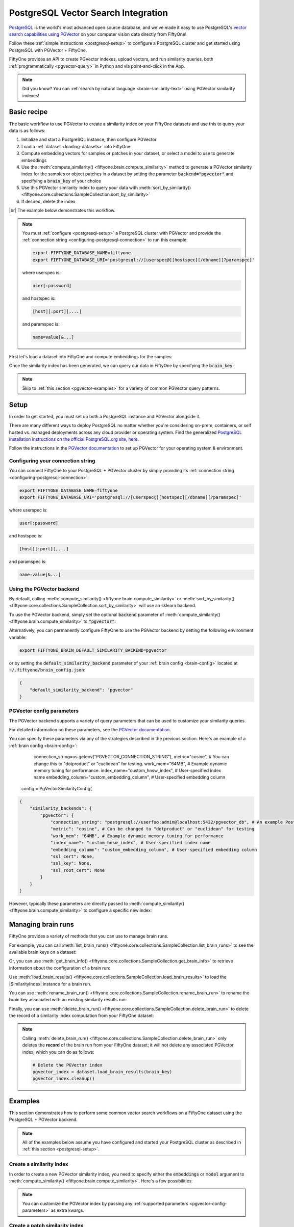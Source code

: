 .. pgvector-integration:

PostgreSQL Vector Search Integration
=================================

.. default-role:: code

`PostgreSQL <https://www.postgresql.org>`_ is the world's most advanced open source database, and we've made it easy to use PostgreSQL's `vector search capabilities using PGVector <https://github.com/pgvector/pgvector>`_ on your computer vision data directly from FiftyOne!

Follow these :ref:`simple instructions <postgresql-setup>` to configure a PostgreSQL cluster and get started using PostgreSQL with PGVector + FiftyOne.

FiftyOne provides an API to create PGVector indexes, upload vectors, and run similarity queries, both
:ref:`programmatically <pgvector-query>` in Python and via point-and-click in the App.

.. note::

    Did you know? You can
    :ref:`search by natural language <brain-similarity-text>` using PGVector similarity indexes!

.. image:: /images/brain/brain-image-similarity.gif
   :alt: image-similarity
   :align: center

.. _pgvector-basic-recipe:

Basic recipe
____________

The basic workflow to use PGVector to create a similarity index on your FiftyOne datasets and use this to query your data is as follows:

1)  Initialize and start a PostgreSQL instance, then configure PGVector

2)  Load a :ref:`dataset <loading-datasets>` into FiftyOne

3)  Compute embedding vectors for samples or patches in your dataset, or select a model to use to generate embeddings

4)  Use the :meth:`compute_similarity() <fiftyone.brain.compute_similarity>`
    method to generate a PGVector similarity index for the samples or object patches in a dataset by setting the parameter `backend="pgvector"` and specifying a `brain_key` of your choice

5)  Use this PGVector similarity index to query your data with
    :meth:`sort_by_similarity() <fiftyone.core.collections.SampleCollection.sort_by_similarity>`

6) If desired, delete the index

|br|
The example below demonstrates this workflow.

.. note::

    You must :ref:`configure <postgresql-setup>` a PostgreSQL 
    cluster with PGVector and provide the :ref:`connection string <configuring-postgresql-connection>` to run this 
    example:

    .. code-block:: shell

        export FIFTYONE_DATABASE_NAME=fiftyone
        export FIFTYONE_DATABASE_URI='postgresql://[userspec@][hostspec][/dbname][?paramspec]'

    where userspec is:

    .. code-block:: shell
        
        user[:password]

    and hostspec is:

    .. code-block:: shell
        
        [host][:port][,...]

    and paramspec is:

    .. code-block:: shell

        name=value[&...]

First let's load a dataset into FiftyOne and compute embeddings for the samples:

.. code-block:: python
    :linenos:

    import fiftyone as fo
    import fiftyone.brain as fob
    import fiftyone.zoo as foz

    # Step 1: Load your data into FiftyOne
    dataset = foz.load_zoo_dataset("quickstart")

    # Steps 2 and 3: Compute embeddings and create a similarity index
    pgvector_index = fob.compute_similarity(
        dataset, 
        embeddings="embeddings",  # the field in which to store the embeddings
        brain_key="pgvector_index",
        backend="pgvector",
    )

Once the similarity index has been generated, we can query our data in FiftyOne by specifying the `brain_key`:

.. code-block:: python
    :linenos:

    # Step 4: Query your data
    query = dataset.first().id  # query by sample ID
    view = dataset.sort_by_similarity(
        query, 
        brain_key="pgvector_index",
        k=10,  # limit to 10 most similar samples
    )

    # Step 5 (optional): Cleanup

    # Delete the PGVector index
    pgvector_index.cleanup()

    # Delete run record from FiftyOne
    dataset.delete_brain_run("pgvector_index")

.. note::

    Skip to :ref:`this section <pgvector-examples>` for a variety of common PGVector query patterns.

.. _postgresql-setup:

Setup
_____

In order to get started, you must set up both a PostgreSQL instance and PGVector alongside it.

There are many different ways to deploy PostgreSQL no matter whether you're considering on-prem, containers, or self hosted vs. managed deployments across any cloud provider or operating system. Find the generalized `PostgreSQL installation instructions on the official PostgreSQL.org site, here <https://www.postgresql.org/download/>`_.

Follow the instructions in the `PGVector documentation <https://github.com/pgvector/pgvector>`_ to set up PGVector for your operating system & environment.

Configuring your connection string
----------------------------------

You can connect FiftyOne to your PostgreSQL + PGVector cluster by simply providing its
:ref:`connection string <configuring-postgresql-connection>`:

.. code-block:: shell

    export FIFTYONE_DATABASE_NAME=fiftyone
    export FIFTYONE_DATABASE_URI='postgresql://[userspec@][hostspec][/dbname][?paramspec]'

where userspec is:

.. code-block:: shell
    
    user[:password]

and hostspec is:

.. code-block:: shell
    
    [host][:port][,...]

and paramspec is:

.. code-block:: shell

    name=value[&...]

Using the PGVector backend
-------------------------

By default, calling
:meth:`compute_similarity() <fiftyone.brain.compute_similarity>` or 
:meth:`sort_by_similarity() <fiftyone.core.collections.SampleCollection.sort_by_similarity>`
will use an sklearn backend.

To use the PGVector backend, simply set the optional `backend` parameter of
:meth:`compute_similarity() <fiftyone.brain.compute_similarity>` to
`"pgvector"`:

.. code:: python
    :linenos:

    import fiftyone.brain as fob

    fob.compute_similarity(..., backend="pgvector", ...)

Alternatively, you can permanently configure FiftyOne to use the PGVector backend by setting the following environment variable:

.. code-block:: shell

    export FIFTYONE_BRAIN_DEFAULT_SIMILARITY_BACKEND=pgvector

or by setting the `default_similarity_backend` parameter of your
:ref:`brain config <brain-config>` located at `~/.fiftyone/brain_config.json`:

.. code-block:: json

    {
        "default_similarity_backend": "pgvector"
    }

.. _pgvector-config-parameters:

PGVector config parameters
-------------------------

The PGVector backend supports a variety of query parameters that can be used to customize your similarity queries. 

For detailed information on these parameters, see the
`PGVector documentation <https://github.com/pgvector/pgvector>`_.

You can specify these parameters via any of the strategies described in the
previous section. Here's an example of a :ref:`brain config <brain-config>`:


            connection_string=os.getenv("PGVECTOR_CONNECTION_STRING"),
            metric="cosine",  # You can change this to "dotproduct" or "euclidean" for testing.
            work_mem="64MB",  # Example dynamic memory tuning for performance.
            index_name="custom_hnsw_index",  # User-specified index name
            embedding_column="custom_embedding_column",  # User-specified embedding column

 config = PgVectorSimilarityConfig(



.. code-block:: json

    {
        "similarity_backends": {
            "pgvector": {
                "connection_string": "postgresql://userfoo:admin@localhost:5432/pgvector_db", # An example PostgreSQL connection string URI
                "metric": "cosine", # Can be changed to "dotproduct" or "euclidean" for testing
                "work_mem": "64MB", # Example dynamic memory tuning for performance
                "index_name": "custom_hnsw_index", # User-specified index name
                "embedding_column": "custom_embedding_column", # User-specified embedding column
                "ssl_cert": None,
                "ssl_key": None,
                "ssl_root_cert": None
            }
        }
    }

However, typically these parameters are directly passed to
:meth:`compute_similarity() <fiftyone.brain.compute_similarity>` to configure
a specific new index:

.. code:: python
    :linenos:

    pgvector_index = fob.compute_similarity(
        ...
        backend="pgvector",
        brain_key="pgvector_index",
        index_name="your-index",
        metric="cosine",
    )

.. _pgvector-managing-brain-runs:

Managing brain runs
___________________

FiftyOne provides a variety of methods that you can use to manage brain runs.

For example, you can call
:meth:`list_brain_runs() <fiftyone.core.collections.SampleCollection.list_brain_runs>`
to see the available brain keys on a dataset:

.. code:: python
    :linenos:

    import fiftyone.brain as fob

    # List all brain runs
    dataset.list_brain_runs()

    # Only list similarity runs
    dataset.list_brain_runs(type=fob.Similarity)

    # Only list specific similarity runs
    dataset.list_brain_runs(
        type=fob.Similarity,
        patches_field="ground_truth",
        supports_prompts=True,
    )

Or, you can use
:meth:`get_brain_info() <fiftyone.core.collections.SampleCollection.get_brain_info>`
to retrieve information about the configuration of a brain run:

.. code:: python
    :linenos:

    info = dataset.get_brain_info(brain_key)
    print(info)

Use :meth:`load_brain_results() <fiftyone.core.collections.SampleCollection.load_brain_results>`
to load the |SimilarityIndex| instance for a brain run.

You can use
:meth:`rename_brain_run() <fiftyone.core.collections.SampleCollection.rename_brain_run>`
to rename the brain key associated with an existing similarity results run:

.. code:: python
    :linenos:

    dataset.rename_brain_run(brain_key, new_brain_key)

Finally, you can use
:meth:`delete_brain_run() <fiftyone.core.collections.SampleCollection.delete_brain_run>`
to delete the record of a similarity index computation from your FiftyOne 
dataset:

.. code:: python
    :linenos:

    dataset.delete_brain_run(brain_key)

.. note::

    Calling
    :meth:`delete_brain_run() <fiftyone.core.collections.SampleCollection.delete_brain_run>`
    only deletes the **record** of the brain run from your FiftyOne dataset; it
    will not delete any associated PGVector index, which you can
    do as follows:

    .. code:: python

        # Delete the PGVector index
        pgvector_index = dataset.load_brain_results(brain_key)
        pgvector_index.cleanup()

.. _pgvector-examples:

Examples
________

This section demonstrates how to perform some common vector search workflows on a FiftyOne dataset using the PostgreSQL + PGVector backend.

.. note::

    All of the examples below assume you have configured and started your PostgreSQL
    cluster as described in :ref:`this section <postgresql-setup>`.

.. _pgvector-new-similarity-index:

Create a similarity index
-------------------------

In order to create a new PGVector similarity index, you need to specify either the `embeddings` or `model` argument to
:meth:`compute_similarity() <fiftyone.brain.compute_similarity>`. Here's a few
possibilities:

.. code:: python
    :linenos:

    import fiftyone as fo
    import fiftyone.brain as fob
    import fiftyone.zoo as foz

    dataset = foz.load_zoo_dataset("quickstart")
    model_name = "clip-vit-base32-torch"
    model = foz.load_zoo_model(model_name)
    brain_key = "pgvector_index"

    # Option 1: Compute embeddings on the fly from model name
    fob.compute_similarity(
        dataset,
        model=model_name,
        embedding_column="embedding_column",  # the column in which to store the embeddings
        backend="pgvector",
        brain_key=brain_key,
    )

    # Option 2: Compute embeddings on the fly from model instance
    fob.compute_similarity(
        dataset,
        model=model,
        embedding_column="embedding_column",  # the column in which to store the embeddings
        backend="pgvector",
        brain_key=brain_key,
    )

    # Option 3: Pass precomputed embeddings as a numpy array
    embeddings = dataset.compute_embeddings(model)
    fob.compute_similarity(
        dataset,
        embedding_column="embeddings",  # the column in which to store the embeddings
        backend="pgvector",
        brain_key=brain_key,
    )

    # Option 4: Pass precomputed embeddings by field name
    embeddings = dataset.compute_embeddings(model)
    dataset.set_values("embeddings", embeddings.tolist())
    fob.compute_similarity(
        dataset,
        embedding_column="embeddings",  # the field that contains the embeddings
        backend="pgvector",
        brain_key=brain_key,
    )

.. note::

    You can customize the PGVector index by passing any
    :ref:`supported parameters <pgvector-config-parameters>` as extra kwargs.

.. _pgvector-patch-similarity-index:

Create a patch similarity index
-------------------------------

You can also create a similarity index for
:ref:`object patches <brain-object-similarity>` within your dataset by including the `patches_field` argument to
:meth:`compute_similarity() <fiftyone.brain.compute_similarity>`:

.. code:: python
    :linenos:

    import fiftyone as fo
    import fiftyone.brain as fob
    import fiftyone.zoo as foz

    dataset = foz.load_zoo_dataset("quickstart")

    fob.compute_similarity(
        dataset, 
        patches_field="ground_truth",
        model="clip-vit-base32-torch",
        embedding_column="embeddings",  # the column in which to store the embeddings
        backend="pgvector",
        brain_key="pgvector_patches",
    )

.. note::

    You can customize the PGVector index by passing any
    :ref:`supported parameters <pgvector-config-parameters>` as extra kwargs.

.. _pgvector-connect-to-existing-index:

Connect to an existing index
----------------------------

If you have already created a PGVector index storing the embedding vectors
for the samples or patches in your dataset, you can connect to it by passing
the `index_name` to
:meth:`compute_similarity() <fiftyone.brain.compute_similarity>`:

.. code:: python
    :linenos:

    import fiftyone as fo
    import fiftyone.brain as fob
    import fiftyone.zoo as foz

    dataset = foz.load_zoo_dataset("quickstart")

    fob.compute_similarity(
        dataset,
        model="clip-vit-base32-torch",      # zoo model used (if applicable)
        embeddings=False,                   # don't compute embeddings
        index_name="your-index",            # the existing PGVector index
        brain_key="pgvector_index",
        backend="pgvector",
    )

.. _pgvector-add-remove-embeddings:

Add/remove embeddings from an index
-----------------------------------

You can use
:meth:`add_to_index() <fiftyone.brain.similarity.SimilarityIndex.add_to_index>`
and
:meth:`remove_from_index() <fiftyone.brain.similarity.SimilarityIndex.remove_from_index>`
to add and remove embeddings from an existing PGVector index.

These methods can come in handy if you modify your FiftyOne dataset and need
to update the PGVector index to reflect these changes:

.. code:: python
    :linenos:

    import numpy as np

    import fiftyone as fo
    import fiftyone.brain as fob
    import fiftyone.zoo as foz

    dataset = foz.load_zoo_dataset("quickstart")

    pgvector_index = fob.compute_similarity(
        dataset,
        model="clip-vit-base32-torch",
        embedding_column="embeddings",  # the field in which to store the embeddings
        brain_key="pgvector_index",
        backend="pgvector",
    )
    print(pgvector_index.total_index_size)  # 200

    view = dataset.take(10)
    ids = view.values("id")

    # Delete 10 samples from a dataset
    dataset.delete_samples(view)

    # Delete the corresponding vectors from the index
    pgvector_index.remove_from_index(sample_ids=ids)

    # Add 20 samples to a dataset
    samples = [fo.Sample(filepath="tmp%d.jpg" % i) for i in range(20)]
    sample_ids = dataset.add_samples(samples)

    # Add corresponding embeddings to the index
    embeddings = np.random.rand(20, 512)
    pgvector_index.add_to_index(embeddings, sample_ids)

    print(pgvector_index.total_index_size)  # 210

.. _pgvector-get-embeddings:

Retrieve embeddings from an index
---------------------------------

You can use
:meth:`get_embeddings() <fiftyone.brain.similarity.SimilarityIndex.get_embeddings>`
to retrieve embeddings from a PGVector index by ID:

.. code:: python
    :linenos:

    import fiftyone as fo
    import fiftyone.brain as fob
    import fiftyone.zoo as foz

    dataset = foz.load_zoo_dataset("quickstart")

    pgvector_index = fob.compute_similarity(
        dataset, 
        model="clip-vit-base32-torch",
        embedding_column="embeddings",  # the field in which to store the embeddings
        brain_key="pgvector_index",
        backend="pgvector",
    )

    # Retrieve embeddings for the entire dataset
    ids = dataset.values("id")
    embeddings, sample_ids, _ = pgvector_index.get_embeddings(sample_ids=ids)
    print(embeddings.shape)  # (200, 512)
    print(sample_ids.shape)  # (200,)

    # Retrieve embeddings for a view
    ids = dataset.take(10).values("id")
    embeddings, sample_ids, _ = pgvector_index.get_embeddings(sample_ids=ids)
    print(embeddings.shape)  # (10, 512)
    print(sample_ids.shape)  # (10,)

.. _pgvector-query:

Querying a PGVector index
------------------------

You can query a PGVector index by appending a
:meth:`sort_by_similarity() <fiftyone.core.collections.SampleCollection.sort_by_similarity>` 
stage to any dataset or view. The query can be any of the following:

*   An ID (sample or patch)
*   A query vector of same dimension as the index
*   A list of IDs (samples or patches)
*   A text prompt (if :ref:`supported by the model <brain-similarity-text>`)

.. code:: python
    :linenos:

    import numpy as np

    import fiftyone as fo
    import fiftyone.brain as fob
    import fiftyone.zoo as foz

    dataset = foz.load_zoo_dataset("quickstart")

    pgvector_index = fob.compute_similarity(
        dataset, 
        model="clip-vit-base32-torch",
        embedding_column="embeddings",  # the field in which to store the embeddings
        brain_key="pgvector_index",
        backend="pgvector",
    )

    # Query by vector
    query = np.random.rand(512)  # matches the dimension of CLIP embeddings
    view = dataset.sort_by_similarity(query, k=10, brain_key="pgvector_index")

    # Query by sample ID
    query = dataset.first().id
    view = dataset.sort_by_similarity(query, k=10, brain_key="pgvector_index")

    # Query by a list of IDs
    query = [dataset.first().id, dataset.last().id]
    view = dataset.sort_by_similarity(query, k=10, brain_key="pgvector_index")

    # Query by text prompt
    query = "a photo of a dog"
    view = dataset.sort_by_similarity(query, k=10, brain_key="pgvector_index")

.. note::

    Performing a similarity search on a |DatasetView| will **only** return results from the view; if the view contains samples that were not included in the index, they will never be included in the result.

    This means that you can index an entire |Dataset| once and then perform searches on subsets of the dataset by
    :ref:`constructing views <using-views>` that contain the images of interest.

.. _pgvector-advanced-usage:

Advanced usage
--------------

As :ref:`previously mentioned <pgvector-config-parameters>`, you can customize
your PGVector index by providing optional parameters to
:meth:`compute_similarity() <fiftyone.brain.compute_similarity>`.

The `metric` parameter may impact the quality of your query results, as well as the time and memory required to perform approximate nearest neighbor searches. Additionally, you can specify a parameter like `work_mem` to further tune performance.

Here's an example of creating a similarity index backed by a customized PGVector index. Just for fun, we'll specify a custom index name, use dot product similarity, and populate the index for only a subset of our dataset:

.. code:: python
    :linenos:

    import fiftyone as fo
    import fiftyone.brain as fob
    import fiftyone.zoo as foz

    dataset = foz.load_zoo_dataset("quickstart")

    # Create a custom PGVector index
    pgvector_index = fob.compute_similarity(
        dataset,
        model="clip-vit-base32-torch",
        embeddings_column="embeddings",  # the column in which to store the embeddings
        brain_key="pgvector_index",
        backend="pgvector",
        index_name="custom-quickstart-index",
        metric="cosine",
    )

    # Add embeddings for a subset of the dataset
    view = dataset[:20]
    embeddings, sample_ids, _ = pgvector_index.compute_embeddings(view)
    pgvector_index.add_to_index(embeddings, sample_ids)

    print(pgvector_index.total_index_size)  # 20
    print(pgvector_index.config.index_name)  # custom-quickstart-index
    print(pgvector_index.config.metric)  # cosine
